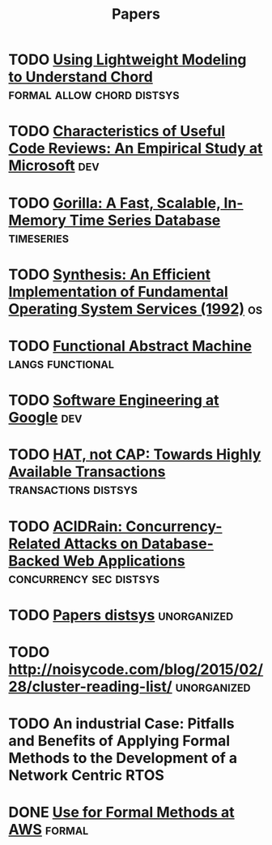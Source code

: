 #+TITLE: Papers


* TODO [[http://web2.research.att.com/export/sites/att_labs/people/Zave_Pamela/custom/chord-ccr.pdf][Using Lightweight Modeling to Understand Chord]] :formal:allow:chord:distsys:
* TODO [[https://www.microsoft.com/en-us/research/wp-content/uploads/2016/02/bosu2015useful.pdf][Characteristics of Useful Code Reviews: An Empirical Study at Microsoft]] :dev:
* TODO [[http://www.vldb.org/pvldb/vol8/p1816-teller.pdf][Gorilla: A Fast, Scalable, In-Memory Time Series Database]] :timeseries:
* TODO [[http://citeseerx.ist.psu.edu/viewdoc/download?doi=10.1.1.29.4871&rep=rep1&type=pdf][Synthesis: An Efficient Implementation of Fundamental Operating System Services (1992)]] :os:
* TODO [[http://www.cs.tufts.edu/~nr/cs257/archive/luca-cardelli/functional-abstract-machine.pdf][Functional Abstract Machine]]                         :langs:functional:
* TODO [[https://arxiv.org/abs/1702.01715][Software Engineering at Google]]                                   :dev:
* TODO [[http://www.bailis.org/papers/hat-hotos2013.pdf][HAT, not CAP: Towards Highly Available Transactions]] :transactions:distsys:
* TODO [[http://www.bailis.org/papers/acidrain-sigmod2017.pdf][ACIDRain: Concurrency-Related Attacks on Database-Backed Web Applications]] :concurrency:sec:distsys:
* TODO [[http://dsrg.pdos.csail.mit.edu/papers/][Papers distsys]]                                           :unorganized:
* TODO http://noisycode.com/blog/2015/02/28/cluster-reading-list/ :unorganized:
* TODO An industrial Case: Pitfalls and Benefits of Applying Formal Methods to the Development of a Network Centric RTOS

* DONE [[./use-of-formal-methods-at-aws.org][Use for Formal Methods at AWS]]                                 :formal:
  CLOSED: [2017-03-28 Tue 00:28]
